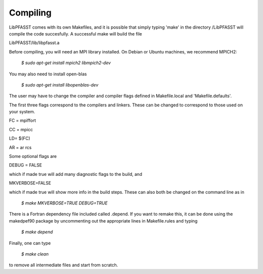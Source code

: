 Compiling
=========

LibPFASST comes with its own Makefiles, and it is possible that simply typing 'make' in the directory /LibPFASST will compile the code succesfully.  A successful make will build the file

LibPFASST/lib/libpfasst.a  

Before compiling, you will need an MPI library installed.  On Debian
or Ubuntu machines, we recommend MPICH2:

  `$ sudo apt-get install mpich2 libmpich2-dev`

You may also need to install open-blas

  `$ sudo apt-get install  libopenblas-dev`


The user may have to change the compiler and compiler flags defined in Makefile.local and
'Makefile.defaults'.

The first three flags correspond to the compilers and linkers.  These can be changed to correspond to those used on your system.

FC = mpiffort

CC = mpicc

LD= $(FC)

AR = ar rcs

Some optional flags are

DEBUG = FALSE

which if made true will add many diagnostic flags to the build, and

MKVERBOSE=FALSE

which if made true will show more info in the build steps.  These can also both be changed on the command line as in

 `$ make MKVERBOSE=TRUE DEBUG=TRUE`

There is a Fortran dependency file included called .depend.  If you want to remake this, it can be done using the makedpef90 package by uncommenting out the appropriate lines in Makefile.rules and typing

 `$ make depend`

Finally, one can type

  `$ make clean`

to remove all intermediate files and start from scratch.

